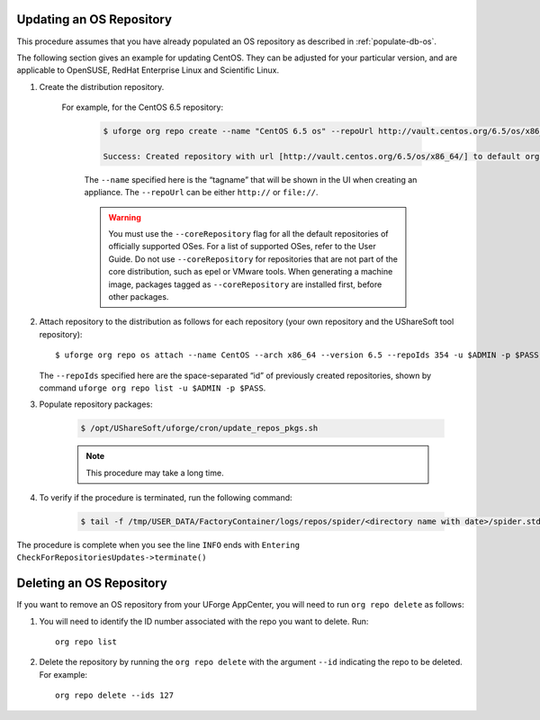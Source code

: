 .. Copyright 2018 FUJITSU LIMITED

.. _update-os-repo:

Updating an OS Repository
-------------------------

This procedure assumes that you have already populated an OS repository as described in :ref:`populate-db-os`.

The following section gives an example for updating CentOS. They can be adjusted for your particular version, and are applicable to OpenSUSE, RedHat Enterprise Linux and Scientific Linux.


1. Create the distribution repository. 

	For example, for the CentOS 6.5 repository:

		.. code-block:: shell

			$ uforge org repo create --name "CentOS 6.5 os" --repoUrl http://vault.centos.org/6.5/os/x86_64/ --type RPM --coreRepository -u $ADMIN -p $PASS

			Success: Created repository with url [http://vault.centos.org/6.5/os/x86_64/] to default organization

		The ``--name`` specified here is the “tagname” that will be shown in the UI when creating an appliance.
		The ``--repoUrl`` can be either ``http://`` or ``file://``.

		.. warning:: You must use the ``--coreRepository`` flag for all the default repositories of officially supported OSes. For a list of supported OSes, refer to the User Guide. Do not use ``--coreRepository`` for repositories that are not part of the core distribution, such as epel or VMware tools. When generating a machine image, packages tagged as ``--coreRepository`` are installed first, before other packages.

2. Attach repository to the distribution as follows for each repository (your own repository and the UShareSoft tool repository)::

	$ uforge org repo os attach --name CentOS --arch x86_64 --version 6.5 --repoIds 354 -u $ADMIN -p $PASS
	
   The ``--repoIds`` specified here are the space-separated “id” of previously created repositories, shown by command ``uforge org repo list -u $ADMIN -p $PASS``.

3. Populate repository packages:

	.. code-block:: shell

		$ /opt/UShareSoft/uforge/cron/update_repos_pkgs.sh

	.. note:: This procedure may take a long time.

4. To verify if the procedure is terminated, run the following command:

	.. code-block:: shell

		$ tail -f /tmp/USER_DATA/FactoryContainer/logs/repos/spider/<directory name with date>/spider.stdout 
		
The procedure is complete when you see the line ``INFO`` ends with ``Entering CheckForRepositoriesUpdates->terminate()``

.. _delete-os-repo:

Deleting an OS Repository
-------------------------

If you want to remove an OS repository from your UForge AppCenter, you will need to run ``org repo delete`` as follows:

1. You will need to identify the ID number associated with the repo you want to delete. Run::

	org repo list

2. Delete the repository by running the ``org repo delete`` with the argument ``--id`` indicating the repo to be deleted. For example::

	org repo delete --ids 127
